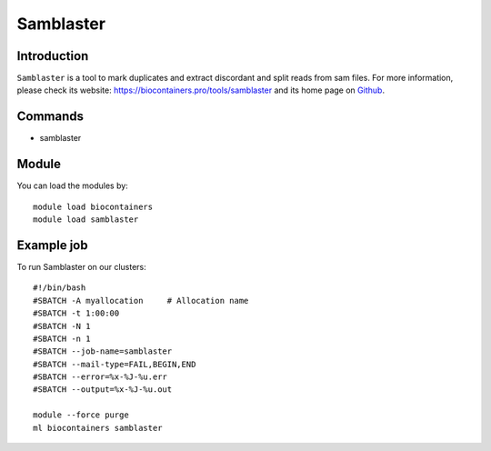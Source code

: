 .. _backbone-label:

Samblaster
==============================

Introduction
~~~~~~~~
``Samblaster`` is a tool to mark duplicates and extract discordant and split reads from sam files. For more information, please check its website: https://biocontainers.pro/tools/samblaster and its home page on `Github`_.

Commands
~~~~~~~
- samblaster

Module
~~~~~~~~
You can load the modules by::
    
    module load biocontainers
    module load samblaster

Example job
~~~~~
To run Samblaster on our clusters::

    #!/bin/bash
    #SBATCH -A myallocation     # Allocation name 
    #SBATCH -t 1:00:00
    #SBATCH -N 1
    #SBATCH -n 1
    #SBATCH --job-name=samblaster
    #SBATCH --mail-type=FAIL,BEGIN,END
    #SBATCH --error=%x-%J-%u.err
    #SBATCH --output=%x-%J-%u.out

    module --force purge
    ml biocontainers samblaster

.. _Github: https://github.com/GregoryFaust/samblaster